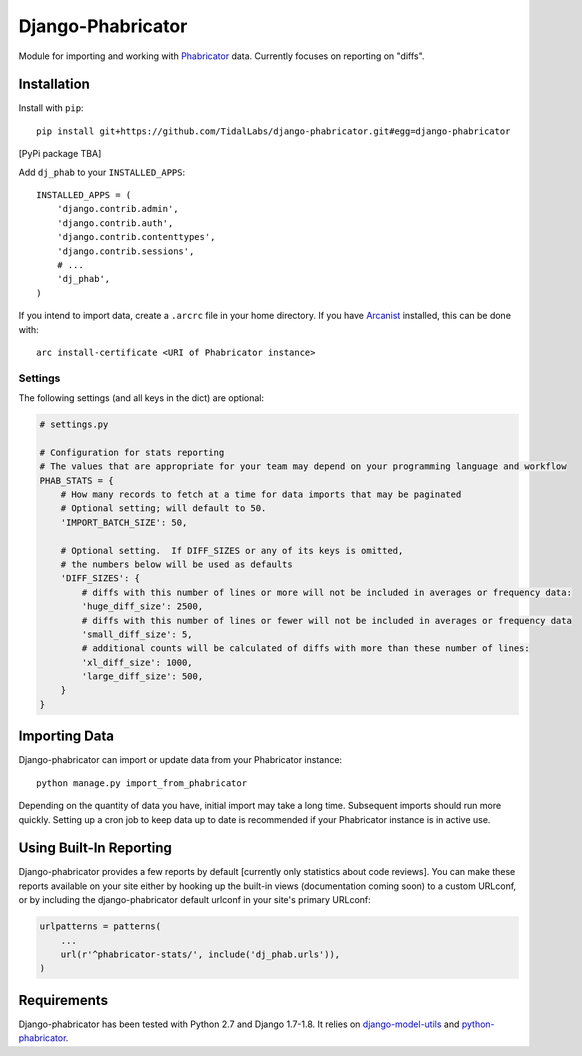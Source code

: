 ##################
Django-Phabricator
##################

Module for importing and working with `Phabricator <http://phabricator.org/>`_ data.  Currently focuses on reporting on "diffs".

============
Installation
============

Install with ``pip``::

   pip install git+https://github.com/TidalLabs/django-phabricator.git#egg=django-phabricator

[PyPi package TBA]

Add ``dj_phab`` to your ``INSTALLED_APPS``::

    INSTALLED_APPS = (
        'django.contrib.admin',
        'django.contrib.auth',
        'django.contrib.contenttypes',
        'django.contrib.sessions',
        # ...
        'dj_phab',
    )

If you intend to import data, create a ``.arcrc`` file in your home directory.  If you have `Arcanist <https://secure.phabricator.com/book/phabricator/article/arcanist/>`_ installed, this can be done with::

   arc install-certificate <URI of Phabricator instance>

--------
Settings
--------

The following settings (and all keys in the dict) are optional:

.. code-block:: python

   # settings.py

   # Configuration for stats reporting
   # The values that are appropriate for your team may depend on your programming language and workflow
   PHAB_STATS = {
       # How many records to fetch at a time for data imports that may be paginated
       # Optional setting; will default to 50.
       'IMPORT_BATCH_SIZE': 50,

       # Optional setting.  If DIFF_SIZES or any of its keys is omitted,
       # the numbers below will be used as defaults
       'DIFF_SIZES': {
           # diffs with this number of lines or more will not be included in averages or frequency data:
           'huge_diff_size': 2500,
           # diffs with this number of lines or fewer will not be included in averages or frequency data
           'small_diff_size': 5,
           # additional counts will be calculated of diffs with more than these number of lines:
           'xl_diff_size': 1000,
           'large_diff_size': 500,
       }
   }

==============
Importing Data
==============

Django-phabricator can import or update data from your Phabricator instance::

   python manage.py import_from_phabricator

Depending on the quantity of data you have, initial import may take a long time.  Subsequent imports should run more quickly.  Setting up a cron job to keep data up to date is recommended if your Phabricator instance is in active use.

========================
Using Built-In Reporting
========================

Django-phabricator provides a few reports by default [currently only statistics about code reviews].  You can make these reports available on your site either by hooking up the built-in views (documentation coming soon) to a custom URLconf, or by including the django-phabricator default urlconf in your site's primary URLconf:

.. code-block:: python

    urlpatterns = patterns(
        ...
        url(r'^phabricator-stats/', include('dj_phab.urls')),
    )

============
Requirements
============

Django-phabricator has been tested with Python 2.7 and Django 1.7-1.8.  It relies on `django-model-utils <https://django-model-utils.readthedocs.org/en/latest/>`_ and `python-phabricator <https://github.com/disqus/python-phabricator>`_.